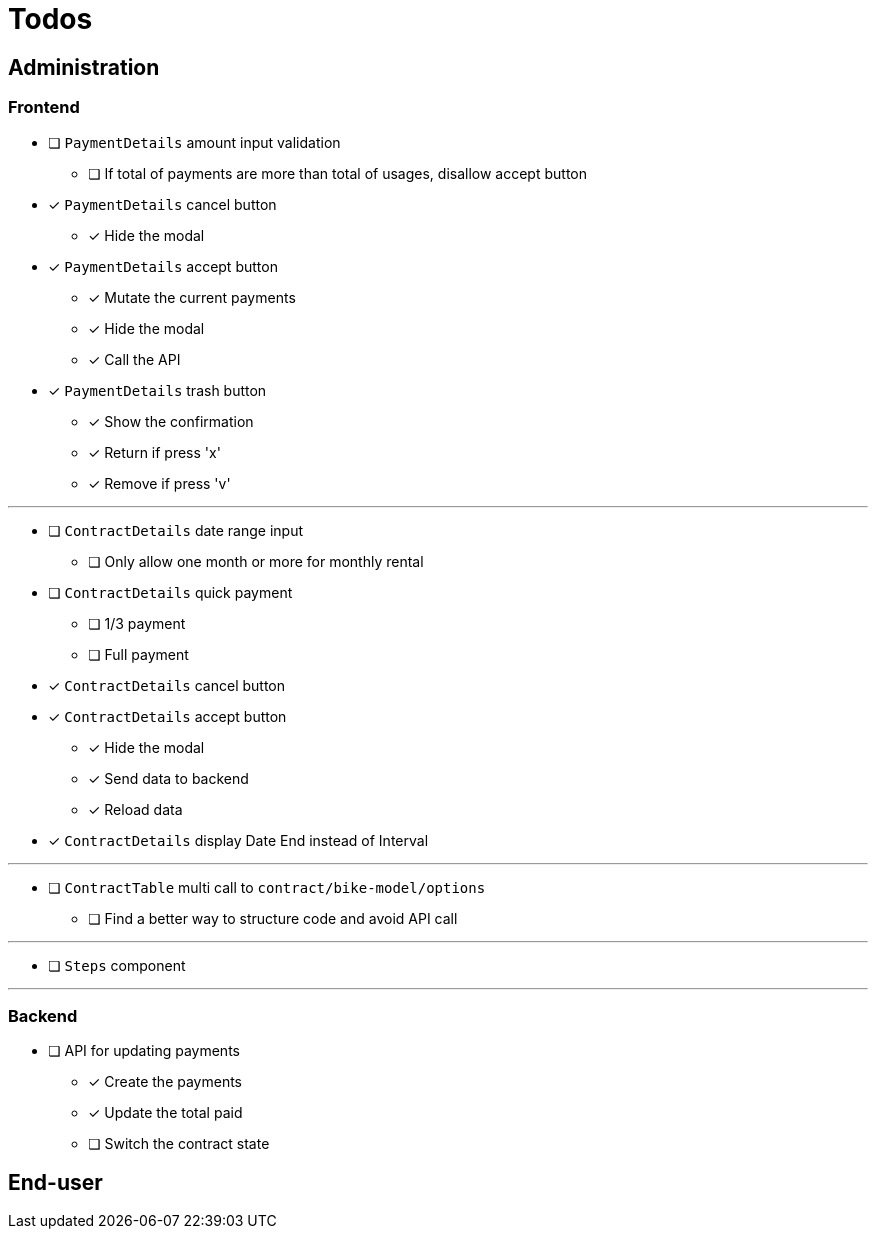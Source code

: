 = Todos

== Administration

=== Frontend

* [ ] `PaymentDetails` amount input validation
** [ ] If total of payments are more than total of usages, disallow accept button

* [x] `PaymentDetails` cancel button
** [x] Hide the modal

* [x] `PaymentDetails` accept button
** [x] Mutate the current payments
** [x] Hide the modal
** [x] Call the API

* [x] `PaymentDetails` trash button
** [x] Show the confirmation
** [x] Return if press 'x'
** [x] Remove if press 'v'

'''

* [ ] `ContractDetails` date range input
** [ ] Only allow one month or more for monthly rental

* [ ] `ContractDetails` quick payment
** [ ] 1/3 payment
** [ ] Full payment

* [x] `ContractDetails` cancel button

* [x] `ContractDetails` accept button
** [x] Hide the modal
** [x] Send data to backend
** [x] Reload data

* [x] `ContractDetails` display Date End instead of Interval

'''

* [ ] `ContractTable` multi call to `contract/bike-model/options`
** [ ] Find a better way to structure code and avoid API call

'''

* [ ] `Steps` component

'''

=== Backend

* [ ] API for updating payments
** [x] Create the payments
** [x] Update the total paid
** [ ] Switch the contract state

== End-user
